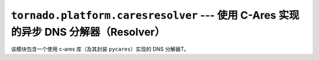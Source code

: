 ``tornado.platform.caresresolver`` --- 使用 C-Ares 实现的异步 DNS 分解器（Resolver）
================================================================================

.. module:: tornado.platform.caresresolver

该模块包含一个使用 c-ares 库（及其封装 ``pycares``）实现的 DNS 分解器T。

.. py:class:: CaresResolver

    基于 c-ares 的域名分解器。

    它是一个非阻塞、非线性的分解器，它的输出结果可能与系统分解器不一致，但在线程不可使用的非阻塞环境下使用它。

    c-ares fails to resolve some names when ``family`` is ``AF_UNSPEC``,
    因此仅仅推荐在 ``AF_INET`` 环境（比如 IPv4）下使用。``tornado.simple_httpclient`` 中默认如此，
    其它库的默认环境可能是 ``AF_UNSPEC``。
